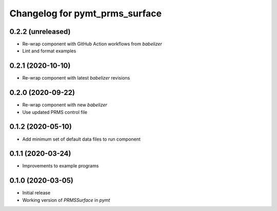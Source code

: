 Changelog for pymt_prms_surface
===============================

0.2.2 (unreleased)
------------------

- Re-wrap component with GitHub Action workflows from  *babelizer*
- Lint and format examples


0.2.1 (2020-10-10)
------------------

- Re-wrap component with latest *babelizer* revisions


0.2.0 (2020-09-22)
-------------------

- Re-wrap component with new *babelizer*
- Use updated PRMS control file


0.1.2 (2020-05-10)
------------------

- Add minimum set of default data files to run component


0.1.1 (2020-03-24)
------------------

- Improvements to example programs


0.1.0 (2020-03-05)
------------------

- Initial release
- Working version of `PRMSSurface` in *pymt*
